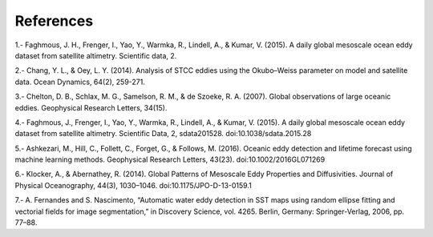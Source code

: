 References
""""""""""

1.- Faghmous, J. H., Frenger, I., Yao, Y., Warmka, R., Lindell, A., & Kumar, V.
(2015). A daily global mesoscale ocean eddy dataset from satellite altimetry.
Scientific data, 2.

2.- Chang, Y. L., & Oey, L. Y. (2014). Analysis of STCC eddies using the
Okubo–Weiss parameter on model and satellite data. Ocean Dynamics, 64(2),
259-271.

3.- Chelton, D. B., Schlax, M. G., Samelson, R. M., & de Szoeke, R. A. (2007).
Global observations of large oceanic eddies. Geophysical Research Letters,
34(15).

4.- Faghmous, J., Frenger, I., Yao, Y., Warmka, R., Lindell, A., & Kumar, V.
(2015). A daily global mesoscale ocean eddy dataset from satellite altimetry.
Scientific Data, 2, sdata201528. doi:10.1038/sdata.2015.28

5.- Ashkezari, M., Hill, C., Follett, C., Forget, G., & Follows, M. (2016).
Oceanic eddy detection and lifetime forecast using machine learning methods.
Geophysical Research Letters, 43(23). doi:10.1002/2016GL071269

6.- Klocker, A., & Abernathey, R. (2014). Global Patterns of Mesoscale Eddy
Properties and Diffusivities. Journal of Physical Oceanography, 44(3),
1030–1046. doi:10.1175/JPO-D-13-0159.1

7.- A. Fernandes and S. Nascimento, “Automatic water eddy detection in SST maps
using random ellipse fitting and vectorial fields for image segmentation,”
in Discovery Science, vol. 4265.   Berlin, Germany: Springer-Verlag, 2006,
pp. 77–88.
